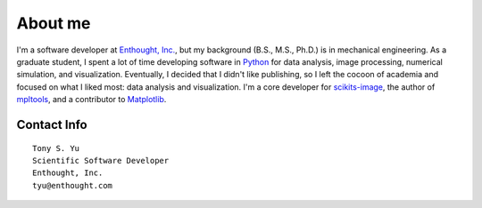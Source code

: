 ========
About me
========


I'm a software developer at `Enthought, Inc.`_, but my background (B.S., M.S.,
Ph.D.) is in mechanical engineering. As a graduate student, I spent a lot of
time developing software in Python_ for data analysis, image processing,
numerical simulation, and visualization. Eventually, I decided that I didn't
like publishing, so I left the cocoon of academia and focused on what I liked
most: data analysis and visualization. I'm a core developer for scikits-image_,
the author of mpltools_, and a contributor to Matplotlib_.


Contact Info
============
::

    Tony S. Yu
    Scientific Software Developer
    Enthought, Inc.
    tyu@enthought.com


.. _Enthought, Inc.: http://www.enthought.com/
.. _Python: http://python.org/
.. _scikits-image: http://scikits-image.org/
.. _mpltools: http://tonysyu.github.com/mpltools
.. _Matplotlib: http://matplotlib.sourceforge.net/
